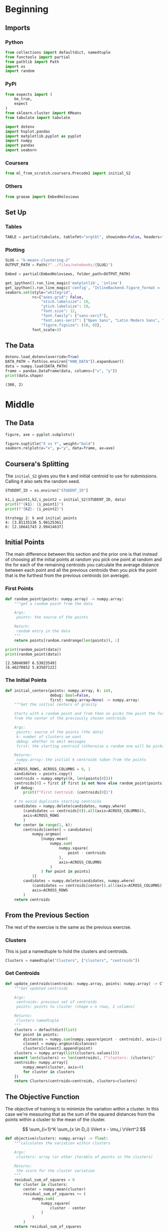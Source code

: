 #+BEGIN_COMMENT
.. title: K-Means Clustering 2
.. slug: k-means-clustering-2
.. date: 2020-04-12 23:25:10 UTC-07:00
.. tags: project,k-means,clustering,unsupervised
.. category: Project
.. link: 
.. description: A variation of initial center-of-mass selection for K-Means (K-Mean++).
.. type: text
.. status: 
.. updated: 

#+END_COMMENT
#+OPTIONS: ^:{}
#+TOC: headlines 5
#+PROPERTY: header-args :session /home/athena/.local/share/jupyter/runtime/kernel-39bc9310-8a8d-40e2-9b28-bcae970d51b0.json
#+BEGIN_SRC python :results none :exports none
%load_ext autoreload
%autoreload 2
#+END_SRC
* Beginning
** Imports
*** Python
#+begin_src python :results none :noweb-ref python-imports
from collections import defaultdict, namedtuple
from functools import partial
from pathlib import Path
import os
import random
#+end_src
*** PyPi
#+begin_src python :results none :noweb-ref pypi-imports
from expects import (
    be_true,
    expect
)
from sklearn.cluster import KMeans
from tabulate import tabulate

import dotenv
import hvplot.pandas
import matplotlib.pyplot as pyplot
import numpy
import pandas
import seaborn
#+end_src
*** Coursera
#+begin_src python :results none
from ml_from_scratch.coursera.Precode2 import initial_S2
#+end_src
*** Others
#+begin_src python :results none
from graeae import EmbedHoloviews
#+end_src
** Set Up
*** Tables
#+begin_src python :results none
TABLE = partial(tabulate, tablefmt="orgtbl", showindex=False, headers="keys")
#+end_src
*** Plotting
 #+begin_src python :results none
SLUG = "k-means-clustering-2"
OUTPUT_PATH = Path(f"../files/notebooks/{SLUG}")
 #+end_src

 #+begin_src python :results none
Embed = partial(EmbedHoloviews, folder_path=OUTPUT_PATH)
 #+end_src

 #+BEGIN_SRC python :results none
get_ipython().run_line_magic('matplotlib', 'inline')
get_ipython().run_line_magic('config', "InlineBackend.figure_format = 'retina'")
seaborn.set(style="whitegrid",
            rc={"axes.grid": False,
                "xtick.labelsize": 10,
                "ytick.labelsize": 10,
                "font.size": 12,
                "font.family": ["sans-serif"],
                "font.sans-serif": ["Open Sans", "Latin Modern Sans", "Lato"],
                "figure.figsize": (10, 8)},
            font_scale=3)
 #+END_SRC
** The Data
#+begin_src python :results output :exports both
dotenv.load_dotenv(override=True)
DATA_PATH = Path(os.environ["KNN_DATA"]).expanduser()
data = numpy.load(DATA_PATH)
frame = pandas.DataFrame(data, columns=["x", "y"])
print(data.shape)
#+end_src

#+RESULTS:
: (300, 2)
* Middle
** The Data
#+begin_src python :results none :file ../files/notebooks/k-means-clustering-2/scatter.png
figure, axe = pyplot.subplots()

figure.suptitle("X vs Y", weight="bold")
seaborn.relplot(x="x", y="y", data=frame, ax=axe)
#+end_src

[[file:scatter.png]]
** Coursera's Splitting
   The =initial_S2= gives you the k and initial centroid to use for submissions. Calling it also sets the random seed.

#+begin_src python :results output :exports both
STUDENT_ID = os.environ["STUDENT_ID"]

k1,i_point1,k2,i_point2 = initial_S2(STUDENT_ID, data)
print(f"{k1}: {i_point1}")
print(f"{k2}: {i_point2}")
#+end_src

#+RESULTS:
: Strategy 2: k and initial points
: 4: [3.81135136 5.98125361]
: 6: [2.16641743 2.99414637]

** Initial Points
   The main difference between this section and the prior one is that instead of choosing all the initial points at random you pick one point at random and the for each of the remaining centroids you calculate the average distance between each point and all the previous centroids then you pick the point that is the furthest from the previous centroids (on average).
*** First Points
#+begin_src python :results none
def random_point(points: numpy.array) -> numpy.array:
    """get a random point from the data

    Args:
     points: the source of the points

    Return:
     random entry in the data
    """
    return points[random.randrange(len(points)), :]
#+end_src

#+begin_src python :results output :exports both
print(random_point(data))
print(random_point(data))
#+end_src

#+RESULTS:
: [2.58046907 6.53023549]
: [6.46270852 5.83507122]

*** The Initial Points
#+begin_src python :results none
def initial_centers(points: numpy.array, k: int,
                    debug: bool=False,
                    first: numpy.array=None) -> numpy.array:
    """Get the initial centers of gravity

    Starts with a random point and from then on picks the point the furthest
    from the center of the previously chosen centroids

    Args:
     points: source of the points (the data)
     k: number of clusters we want
     debug: whether to emit messages
     first: the starting centroid (otherwise a random one will be picked)

    Returns:
     numpy.array: the initial k centroids taken from the points
    """
    ACROSS_ROWS, ACROSS_COLUMNS = 0, 1
    candidates = points.copy()
    centroids = numpy.empty((k, len(points[0])))
    centroids[0] = first if first is not None else random_point(points)
    if debug:
        print(f"First Centroid: {centroids[0]}")

    # to avoid duplicate starting centroids
    candidates = numpy.delete(candidates, numpy.where(
        (candidates == centroids[0]).all(axis=ACROSS_COLUMNS)),
        axis=ACROSS_ROWS
        )
    for center in range(1, k):
        centroids[center] = candidates[
            numpy.argmax(
                [numpy.mean(
                    numpy.sum(
                        numpy.square(
                            point - centroids
                        ),
                        axis=ACROSS_COLUMNS
                    )
                ) for point in points]
            )]
        candidates = numpy.delete(candidates, numpy.where(
            (candidates == centroids[center]).all(axis=ACROSS_COLUMNS)),
            axis=ACROSS_ROWS
        )
    return centroids
#+end_src
** From the Previous Section
   The rest of the exercise is the same as the previous exercise.
*** Clusters
    This is just a namedtuple to hold the clusters and centroids.
#+begin_src python :results none
Clusters = namedtuple("Clusters", ["clusters", "centroids"])
#+end_src
*** Get Centroids
#+begin_src python :results none
def update_centroids(centroids: numpy.array, points: numpy.array) -> Clusters:
    """Get updated centroids
    
    Args:
     centroids: previous set of centroids
     points: points to cluster (shape = n rows, 2 columns)

    Returns:
     Clusters namedtuple
    """
    clusters = defaultdict(list)
    for point in points:
        distances = numpy.sum(numpy.square(point - centroids), axis=1)
        closest = numpy.argmin(distances)
        clusters[closest].append(point)
    clusters = numpy.array(list(clusters.values()))
    assert len(clusters) == len(centroids), f"clusters: {clusters}"
    centroids= numpy.array([
        numpy.mean(cluster, axis=0)
        for cluster in clusters
    ])
    return Clusters(centroids=centroids, clusters=clusters)
#+end_src
** The Objective Function
   The objective of training is to minimize the variation within a cluster. In this case we're measuring that as the sum of the squared distances from the points within a cluster to the mean of the cluster.

\[
\sum_{i=1}^K \sum_{x \in D_i} \lVert x - \mu_i \rVert^2
\]

#+begin_src python :results none
def objective(clusters: numpy.array) -> float:
    """calculates the variation within clusters

    Args:
     clusters: array (or other iterable of points in the clusters)

    Returns:
     the score for the cluster variation
    """
    residual_sum_of_squares = 0
    for cluster in clusters:
        center = numpy.mean(cluster)
        residual_sum_of_squares += (
            numpy.sum(
                numpy.square(
                    cluster - center
                )
            )
        )
    return residual_sum_of_squares
#+end_src
** Putting Them All Together

#+begin_src python :results none
def k_means(k: int, data: numpy.array,
            debug: bool=False,
            centroids: numpy.array=None) -> Clusters:
    """Calculates the k-means clusters and the variance


    Args:
     k: number of clusters to create
     data: the source of the points to cluster
     debug: whether to emit messages
     initial_centroids: pre-chosen initial centroids (otherwise random)
    """
    centroids = (centroids if centroids is not None
                 else initial_centers(points=data, k=k, debug=debug))
    if debug:
        print(f"k_means starting centroids: {centroids}")
    assert len(centroids) == k
    while True:
        updated = update_centroids(centroids, data)
        if (numpy.sort(centroids) == numpy.sort(updated.centroids)).all():
            break
        centroids = updated.centroids
    return updated
#+end_src

** K From Two To Ten
#+begin_src python :results none
Outcomes = namedtuple("Outcomes", ["losses", "points"])
#+end_src

#+begin_src python :results none
def grid_search(minimum_k: int=2,
                maximum_k: int=10,
                data: numpy.array=data) -> Outcomes:
    """Runs K-means over a range of K"""
    losses = {}
    outcomes = {}
    for k in range(minimum_k, maximum_k + 1):
        outcome = k_means(k, data)
        loss = objective(outcome.clusters)
        losses[k] = loss
        outcomes[k] = outcome
    losses = pandas.DataFrame(dict(K=list(losses.keys()),
                                   Loss=list(losses.values())))
    return Outcomes(losses=losses, points=outcomes)
#+end_src

#+begin_src python :results none
outcomes = grid_search()
#+end_src

#+begin_src python :results output :exports both
print(TABLE(outcomes.losses))
#+end_src

|   K |    Loss |
|-----+---------|
|   2 | 2833.41 |
|   3 | 2583.62 |
|   4 | 2191.29 |
|   5 | 2026.99 |
|   6 | 1962.44 |
|   7 | 2048.34 |
|   8 | 1899.93 |
|   9 | 1889.84 |
|  10 | 1936.32 |


#+begin_src python :results none
plot = outcomes.losses.hvplot.bar(x="K", y="Loss").opts(
    height=800, width=1000, title="Loss by K")
embedded = Embed(plot=plot, file_name="loss_vs_k")()
#+end_src

#+begin_src python :results output html :exports both
print(embedded)
#+end_src

#+RESULTS:
#+begin_export html
: <object type="text/html" data="loss_vs_k.html" style="width:100%" height=800>
:   <p>Figure Missing</p>
: </object>
#+end_export

It looks like 6 clusters is about as much as you want to go.

#+begin_src python :results none
data_frame = pandas.DataFrame(data, columns=["x", "y"])
ten_frame = pandas.DataFrame(outcomes.points[10].centroids, columns=["x", "y"])
#+end_src

#+begin_src python :results none
def plot_clusters(outcomes: Outcomes, k: int, data: numpy.array=data):
    data_frame = pandas.DataFrame(data, columns=["x", "y"])
    center_frame = pandas.DataFrame(outcomes.points[k].centroids,
                                    columns=["x", "y"])

    plots = center_frame.hvplot.scatter(
        x="x", y="y",
        s=100, c="k", marker="+")

    for cluster in outcomes.points[k].clusters:
        c_frame = pandas.DataFrame(cluster, columns=["x", "y"])
        plots *= c_frame.hvplot.scatter(x="x", y="y")
        
    plot = (plots).opts(width=1000, height=800, title=f"Clusters K={k}")
    return Embed(plot=plot, file_name=f"clusters_{k}")()
#+end_src

#+begin_src python :results none
embedded = plot_clusters(outcomes, 10)
#+end_src

#+begin_src python :results output html :exports both
print(embedded)
#+end_src

#+RESULTS:
#+begin_export html
: <object type="text/html" data="clusters_10.html" style="width:100%" height=800>
:   <p>Figure Missing</p>
: </object>
#+end_export

This does sort of look like the clusters did a little better than the random centroids did, but there's a cluster with only one point at the top right of the plot. It's probably overfitting.

* End
** Submissions
*** Plotting the two runs
#+begin_src python :results none :file ../files/notebooks/k-means-clustering-2/strategy_2_run_one.png
outcomes_2 = grid_search()
figure, axe = pyplot.subplots()
figure.suptitle("Strategy Two", weight="bold")
outcomes.losses["Run"] = "First"
outcomes_2.losses["Run"] = "Second"

outcomes.losses.plot(x="K", y="Loss", label="First Run", ax=axe)
outcomes_2.losses.plot(x="K", y="Loss", label="Second Run", ax=axe)
axe.set_ylabel("Objective Function")
#+end_src
    
[[file:strategy_2_run_one.png]]

#+begin_src python :results output :exports both
print(TABLE(outcomes_2.losses))
#+end_src

#+RESULTS:
|   K |    Loss | Run    |
|-----+---------+--------|
|   2 | 2833.41 | Second |
|   3 | 2526.61 | Second |
|   4 | 2099.22 | Second |
|   5 | 2133.39 | Second |
|   6 | 2044.09 | Second |
|   7 | 1953.75 | Second |
|   8 | 1899.93 | Second |
|   9 | 1899.1  | Second |
|  10 | 1876.91 | Second |


It kind of looks like either k=4 or k=6 is the actual optimum (based on the assumption that the biggest drop indicates the right level).

#+begin_src python :results none
embedded = plot_clusters(outcomes_2, 2)
#+end_src

#+begin_src python :results output html :exports both
print(embedded)
#+end_src

#+RESULTS:
#+begin_export html
: <object type="text/html" data="clusters_2.html" style="width:100%" height=800>
:   <p>Figure Missing</p>
: </object>
#+end_export


#+begin_src python :results none
embedded = plot_clusters(outcomes_2, 3)
#+end_src

#+begin_src python :results output html :exports both
print(embedded)
#+end_src

#+RESULTS:
#+begin_export html
: <object type="text/html" data="clusters_3.html" style="width:100%" height=800>
:   <p>Figure Missing</p>
: </object>
#+end_export

#+begin_src python :results none
embedded = plot_clusters(outcomes_2, 4)
#+end_src

#+begin_src python :results output html :exports both
print(embedded)
#+end_src

#+RESULTS:
#+begin_export html
: <object type="text/html" data="clusters_4.html" style="width:100%" height=800>
:   <p>Figure Missing</p>
: </object>
#+end_export

#+begin_src python :results none
embedded = plot_clusters(outcomes_2, 5)
#+end_src

#+begin_src python :results output html :exports both
print(embedded)
#+end_src

#+RESULTS:
#+begin_export html
: <object type="text/html" data="clusters_5.html" style="width:100%" height=800>
:   <p>Figure Missing</p>
: </object>
#+end_export

#+begin_src python :results none
embedded = plot_clusters(outcomes_2, 6)
#+end_src

#+begin_src python :results output html :exports both
print(embedded)
#+end_src

#+RESULTS:
#+begin_export html
: <object type="text/html" data="clusters_6.html" style="width:100%" height=800>
:   <p>Figure Missing</p>
: </object>
#+end_export

#+begin_src python :results none
embedded = plot_clusters(outcomes_2, 7)
#+end_src

#+begin_src python :results output html :exports both
print(embedded)
#+end_src

#+RESULTS:
#+begin_export html
: <object type="text/html" data="clusters_7.html" style="width:100%" height=800>
:   <p>Figure Missing</p>
: </object>
#+end_export


#+begin_src python :results none
embedded = plot_clusters(outcomes_2, 8)
#+end_src

#+begin_src python :results output html :exports both
print(embedded)
#+end_src

#+RESULTS:
#+begin_export html
: <object type="text/html" data="clusters_8.html" style="width:100%" height=800>
:   <p>Figure Missing</p>
: </object>
#+end_export

#+begin_src python :results none
embedded = plot_clusters(outcomes_2, 9)
#+end_src

#+begin_src python :results output html :exports both
print(embedded)
#+end_src

#+RESULTS:
#+begin_export html
: <object type="text/html" data="clusters_9.html" style="width:100%" height=800>
:   <p>Figure Missing</p>
: </object>
#+end_export

#+begin_src python :results none
embedded = plot_clusters(outcomes_2, 10)
#+end_src

#+begin_src python :results output html :exports both
print(embedded)
#+end_src

#+RESULTS:
#+begin_export html
: <object type="text/html" data="clusters_10.html" style="width:100%" height=800>
:   <p>Figure Missing</p>
: </object>
#+end_export

Since the points don't have any meaning (at least not to me) it's hard to say what the best clustering effects are. One of the problems with this dataset (with regards to k-means) is that the data that looks contiguous isn't necessary clustered in circles, which is what the k-means requires to work best. I think that 9 clusters has the "cleanest" clustering, at least visually.

** The ID-Specific Data
   For the numeric submission we need to run k-means over the two points that their pre-defined functions produced.

#+begin_src python :results none
Submission = namedtuple("Submission", ["clusters", "centroids", "loss"])
#+end_src

#+begin_src python :results none
def check_centroids(centroids: numpy.array,
                    debug: bool=False,
                    data: numpy.array=data) -> Submission:
    """Check the outcome with pre-initialized centroids

    Args:
     centroids: initial centroids for the k-means algorithm
     debug: whether to emit messages
     data: points to cluster
    """
    outcome = k_means(k=len(centroids), centroids=centroids, data=data,
                      debug=debug)
    score = objective(outcome.clusters)
    return Submission(clusters=outcome.clusters, centroids=outcome.centroids,
                      loss=score)
#+end_src
*** First Check

#+begin_src python :results output :exports both
centroids_1 = initial_centers(k=k1, points=data, first=i_point1, debug=True)
outcome_3 = check_centroids(centroids=centroids_1, debug=True)
print(f"\nK: {k1}")
print(f"Final Centroids:\n{outcome_3.centroids}")
print(f"\nObjective Function: {outcome_3.loss}")
#+end_src

#+RESULTS:
#+begin_example
First Centroid: [3.81135136 5.98125361]
k_means starting centroids: [[3.81135136 5.98125361]
 [2.37650624 8.15241778]
 [3.2881521  0.71796855]
 [3.2115245  1.1089788 ]]

K: 4
Final Centroids:
[[2.8337661  6.9189569 ]
 [6.57957643 7.57333595]
 [7.41419243 2.32169114]
 [3.36373274 2.59646706]]

Objective Function: 2212.357518997504
#+end_example

*** Second Check
#+begin_src python :results output :exports both
centroids_2 = initial_centers(k=k2, points=data, first=i_point2, debug=True)
outcome_4 = check_centroids(centroids=centroids_2, debug=True)
print(f"\nK: {k2}")
print(f"Final Centroids:\n{outcome_4.centroids}")
print(f"\nObjective Function: {outcome_4.loss}")
#+end_src

#+RESULTS:
#+begin_example
First Centroid: [2.16641743 2.99414637]
k_means starting centroids: [[ 2.16641743  2.99414637]
 [ 9.26998864  9.62492869]
 [ 2.37650624  8.15241778]
 [ 3.85212146 -1.08715226]
 [ 3.2115245   1.1089788 ]
 [ 4.66005931  7.06059555]]

K: 6
Final Centroids:
[[2.56333815 6.9782248 ]
 [7.75648325 8.55668928]
 [7.55616782 2.23516796]
 [5.0422374  3.90210574]
 [2.68198633 2.09461587]
 [5.37943226 7.00298984]]

Objective Function: 1930.6429919263946
#+end_example

** Sklearn Double check
#+begin_src python :results output :exports both
kmeans_1 = KMeans(n_clusters=k1, init=centroids_1).fit(data)
print(kmeans_1.cluster_centers_)

clusters_sk_1 = defaultdict(list)
predictions = kmeans_1.predict(data)
for index, point in enumerate(data):
    clusters_sk_1[predictions[index]].append(point)
clusters_sk_1 = numpy.array(list(clusters_sk_1.values()))
print(objective(clusters_sk_1))
#+end_src

#+RESULTS:
: [[6.57957643 7.57333595]
:  [2.8337661  6.9189569 ]
:  [7.41419243 2.32169114]
:  [3.36373274 2.59646706]]
: 2212.357518997504
: /home/athena/.virtualenvs/asu-cse-575/lib/python3.7/site-packages/ipykernel_launcher.py:1: RuntimeWarning: Explicit initial center position passed: performing only one init in k-means instead of n_init=10
:   """Entry point for launching an IPython kernel.

#+begin_src python :results output :exports both
kmeans = KMeans(n_clusters=k2, init=centroids_2).fit(data)
print(kmeans.cluster_centers_)

clusters_sk = defaultdict(list)
predictions = kmeans.predict(data)
for index, point in enumerate(data):
    clusters_sk[predictions[index]].append(point)
clusters_sk = numpy.array(list(clusters_sk.values()))
print(objective(clusters_sk))
#+end_src

#+RESULTS:
: [[2.68198633 2.09461587]
:  [7.75648325 8.55668928]
:  [2.56333815 6.9782248 ]
:  [7.55616782 2.23516796]
:  [5.0422374  3.90210574]
:  [5.37943226 7.00298984]]
: 1930.6429919263946
: /home/athena/.virtualenvs/asu-cse-575/lib/python3.7/site-packages/ipykernel_launcher.py:1: RuntimeWarning: Explicit initial center position passed: performing only one init in k-means instead of n_init=10
:   """Entry point for launching an IPython kernel.

